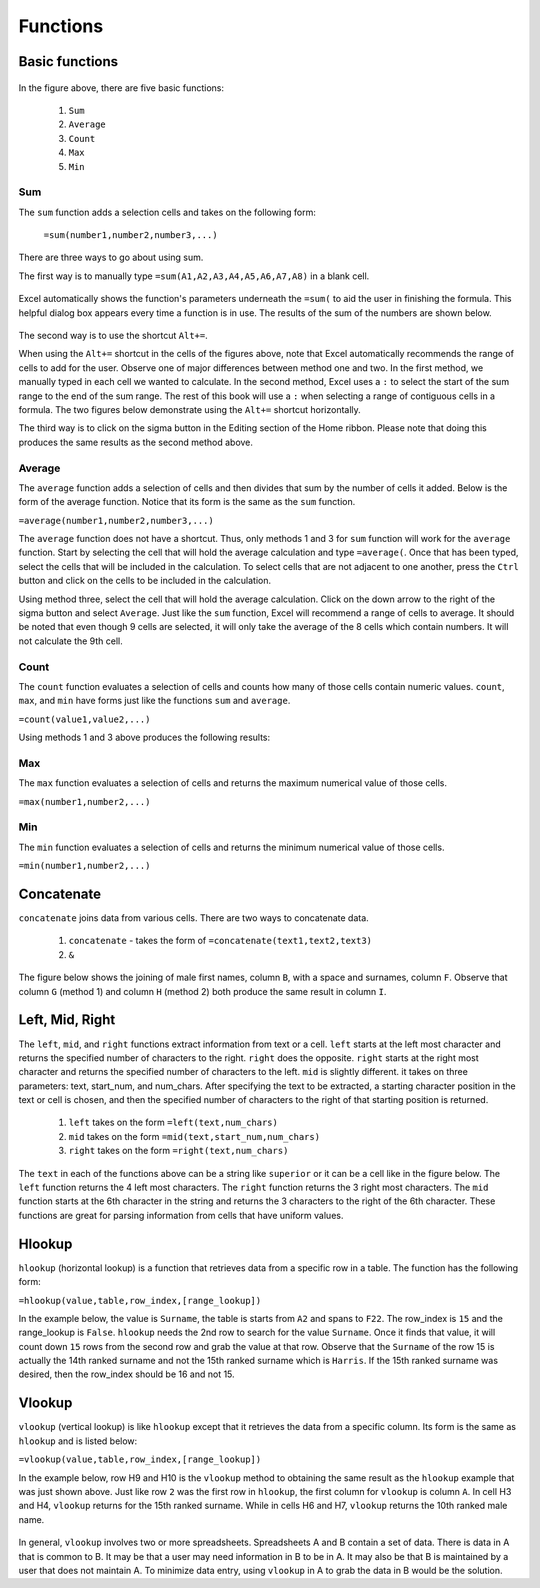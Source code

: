 Functions
=========

Basic functions
---------------

.. figure:: _static/images/functions/ex1.png
   :scale: 50%

In the figure above, there are five basic functions:

    1.  ``Sum``
    2.  ``Average``
    3.  ``Count``
    4.  ``Max``
    5.  ``Min``

Sum
^^^

The ``sum`` function adds a selection cells and takes on the following form:

    ``=sum(number1,number2,number3,...)``

There are three ways to go about using sum. 

The first way is to manually type ``=sum(A1,A2,A3,A4,A5,A6,A7,A8)`` in a blank cell.

.. figure:: _static/images/functions/sum/ex4.png
   :scale: 50%

Excel automatically shows the function's parameters underneath the ``=sum(`` to aid the user in finishing
the formula. This helpful dialog box appears every time a function is in use. The results of the sum of
the numbers are shown below.

.. figure:: _static/images/functions/sum/ex5.png
   :scale: 50%

The second way is to use the shortcut ``Alt+=``. 

.. image:: _static/images/functions/sum/ex6.png
   :scale: 50%
.. image:: _static/images/functions/sum/ex8.png
   :scale: 50%

When using the ``Alt+=`` shortcut in the cells of the figures above, note that Excel automatically
recommends the range of cells to add for the user. Observe one of major differences between method one and two.
In the first method, we manually typed in each cell we wanted to calculate. In the second method,
Excel uses a ``:`` to select the start of the sum range to the end of the sum range. The rest of this book
will use a ``:`` when selecting a range of contiguous cells in a formula. 
The two figures below demonstrate using the 
``Alt+=`` shortcut horizontally. 

.. image:: _static/images/functions/sum/ex9.png
   :scale: 50%
.. image:: _static/images/functions/sum/ex10.png
   :scale: 50%

The third way is to click on the sigma button in the Editing section of the Home ribbon. Please note that
doing this produces the same results as the second method above.

.. figure:: _static/images/functions/sum/ex11.png
   :scale: 50%

Average
^^^^^^^

The ``average`` function adds a selection of cells and then divides that sum by the number of cells it added.
Below is the form of the average function. Notice that its form is the same as the ``sum`` function. 

``=average(number1,number2,number3,...)``

The ``average`` function does not have a shortcut. Thus, only methods 1 and 3 for ``sum`` function will work for the 
``average`` function. Start by selecting the cell that will hold the average calculation and type 
``=average(``. Once that has been typed, select the cells that will be included in the calculation. To 
select cells that are not adjacent to one another, press the ``Ctrl`` button and click on the cells to be 
included in the calculation. 

.. image:: _static/images/functions/average/ex1.png
   :scale: 50%
.. image:: _static/images/functions/average/ex2.png
   :scale: 50%

Using method three, select the cell that will hold the average calculation. Click on the down arrow to 
the right of the sigma button and select ``Average``. Just like the ``sum`` function, Excel will recommend
a range of cells to average. It should be noted that even though 9 cells are selected, it will only take 
the average of the 8 cells which contain numbers. It will not calculate the 9th cell.

.. image:: _static/images/functions/average/ex3.png
   :scale: 50%
.. image:: _static/images/functions/average/ex4.png
   :scale: 50%
.. image:: _static/images/functions/average/ex5.png
   :scale: 50%

Count
^^^^^

The ``count`` function evaluates a selection of cells and counts how many of those cells contain numeric values.
``count``, ``max``, and ``min`` have forms just like the functions ``sum`` and ``average``.

``=count(value1,value2,...)``

Using methods 1 and 3 above produces the following results:

.. image:: _static/images/functions/count/ex2.png
   :scale: 50%
.. image:: _static/images/functions/count/ex4.png
   :scale: 50%

.. image:: _static/images/functions/count/ex1.png
   :scale: 50%
.. image:: _static/images/functions/count/ex3.png
   :scale: 50%

Max
^^^

The ``max`` function evaluates a selection of cells and returns the maximum numerical value of those cells.

``=max(number1,number2,...)``

.. image:: _static/images/functions/max/ex1.png
   :scale: 50%
.. image:: _static/images/functions/max/ex2.png
   :scale: 50%

.. image:: _static/images/functions/max/ex3.png
   :scale: 50%
.. image:: _static/images/functions/max/ex4.png
   :scale: 50%

Min
^^^

The ``min`` function evaluates a selection of cells and returns the minimum numerical value of those cells.

``=min(number1,number2,...)``

.. image:: _static/images/functions/min/ex1.png
   :scale: 50%
.. image:: _static/images/functions/min/ex2.png
   :scale: 50%

.. image:: _static/images/functions/min/ex3.png
   :scale: 50%
.. image:: _static/images/functions/min/ex4.png
   :scale: 50%

Concatenate
-----------

``concatenate`` joins data from various cells. There are two ways to concatenate data. 

    1. ``concatenate`` - takes the form of ``=concatenate(text1,text2,text3)``
    2. ``&``

The figure below shows the joining of male first names, column ``B``, with a space and surnames, column 
``F``. Observe that column ``G`` (method 1) and column ``H`` (method 2) both produce the same result in 
column ``I``. 

.. figure:: _static/images/functions/concatenate/ex1.png

Left, Mid, Right
----------------

The ``left``, ``mid``, and ``right`` functions extract information from text or a cell. ``left`` starts
at the left most character and returns the specified number of characters to the right. ``right`` does 
the opposite. ``right`` starts at the right most character and returns the specified number of characters
to the left. ``mid`` is slightly different. it takes on three parameters: text, start_num, and num_chars. 
After specifying the text to be extracted, a starting character position in the text or cell is chosen, 
and then the specified number of characters to the right of that starting position is returned.

    1. ``left`` takes on the form ``=left(text,num_chars)``
    2. ``mid`` takes on the form ``=mid(text,start_num,num_chars)``
    3. ``right`` takes on the form ``=right(text,num_chars)``

The ``text`` in each of the functions above can be a string like ``superior`` or it can be a cell like 
in the figure below. The ``left`` function returns the 4 left most characters. The ``right`` function
returns the 3 right most characters. The ``mid`` function starts at the 6th character in the string and
returns the 3 characters to the right of the 6th character. These functions are great for parsing 
information from cells that have uniform values. 

.. figure:: _static/images/functions/left-mid-right/ex1.png

Hlookup
-------

``hlookup`` (horizontal lookup) is a function that retrieves data from a specific row in a table. 
The function has the following form:

``=hlookup(value,table,row_index,[range_lookup])``

In the example below, the value is ``Surname``, the table is starts from ``A2`` and spans to ``F22``.
The row_index is ``15`` and the range_lookup is ``False``. ``hlookup`` needs the 2nd row to search for
the value ``Surname``. Once it finds that value, it will count down ``15`` rows from the second row and
grab the value at that row. Observe that the ``Surname`` of the row 15 is actually the 14th ranked 
surname and not the 15th ranked surname which is ``Harris``. If the 15th ranked surname was desired, 
then the row_index should be 16 and not 15. 

.. figure:: _static/images/functions/hlookup/ex1.png
   :scale: 50%

Vlookup
-------

``vlookup`` (vertical lookup) is like ``hlookup`` except that it retrieves the data from a specific
column. Its form is the same as ``hlookup`` and is listed below:

``=vlookup(value,table,row_index,[range_lookup])``

In the example below, row H9 and H10 is the ``vlookup`` method to obtaining the same result as the 
``hlookup`` example that was just shown above. Just like row ``2`` was the first row in ``hlookup``, 
the first column for ``vlookup`` is column ``A``.  In cell H3 and H4, ``vlookup`` returns for the
15th ranked surname. While in cells H6 and H7, ``vlookup`` returns the 10th ranked male name.

.. figure:: _static/images/functions/vlookup/ex1.png
   :scale: 50%

In general, ``vlookup`` involves two or more spreadsheets. Spreadsheets A and B contain a set of 
data. There is data in A that is common to B. It may be that a user may need information in B to
be in A. It may also be that B is maintained by a user that does not maintain A. To minimize 
data entry, using ``vlookup`` in A to grab the data in B would be the solution. 